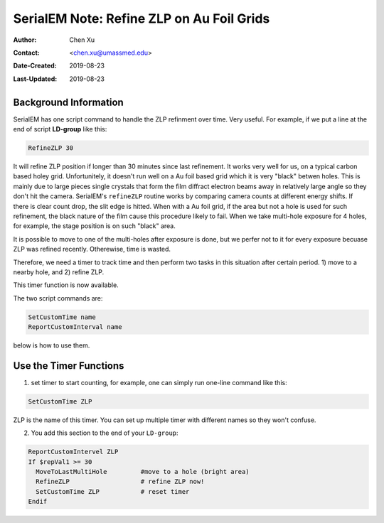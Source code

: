 .. _SerialEM_note_refineZLP-on-Aufoil-grid:

SerialEM Note: Refine ZLP on Au Foil Grids
==========================================

:Author: Chen Xu
:Contact: <chen.xu@umassmed.edu>
:Date-Created: 2019-08-23 
:Last-Updated: 2019-08-23

.. glossary::

   Abstract
      This is to introduce new implemented "Custom Time" script commands to handle refining Zero Loss Peak (ZLP) over 
      Au foil girds. 
      
.. _background_info:

Background Information 
----------------------

SerialEM has one script command to handle the ZLP refinment over time. Very useful. For example, if we put a line at the 
end of script **LD-group** like this:

.. code-block:: ruby

  RefineZLP 30
 
It will refine ZLP position if longer than 30 minutes since last refinement. It works very well for us, on a typical carbon 
based holey grid. Unfortunitely, it doesn't run well on a Au foil based grid which it is very "black" betwen holes. This is 
mainly due to large pieces single crystals that form the film diffract electron beams away in relatively large angle so they
don't hit the camera. SerialEM's ``refineZLP`` routine works by comparing camera counts at different energy shifts. If there is clear 
count drop, the slit edge is hitted. When with a Au foil grid, if the area but not a hole is used for such refinement, the 
black nature of the film cause this procedure likely to fail. When we take multi-hole exposure for 4 holes, for example, the 
stage position is on such "black" area.

It is possible to move to one of the multi-holes after exposure is done, but we perfer not to it for every exposure becuase
ZLP was refined recently. Otherewise, time is wasted. 

Therefore, we need a timer to track time and then perform two tasks in this situation after certain period. 1) move to a nearby
hole, and 2) refine ZLP.  

This timer function is now available.

The two script commands are:

.. code-block:: ruby

  SetCustomTime name
  ReportCustomInterval name
  
below is how to use them. 

.. _Use_the_timer_funtion:

Use the Timer Functions
-----------------------

1. set timer to start counting, for example, one can simply run one-line command like this:

.. code-block:: ruby

  SetCustomTime ZLP
  
ZLP is the name of this timer. You can set up multiple timer with different names so they won't confuse. 

2. You add this section to the end of your ``LD-group``:

.. code-block:: ruby

  ReportCustomIntervel ZLP
  If $repVal1 >= 30 
    MoveToLastMultiHole         #move to a hole (bright area)
    RefineZLP                   # refine ZLP now!
    SetCustomTime ZLP           # reset timer
  Endif
  
 

  

